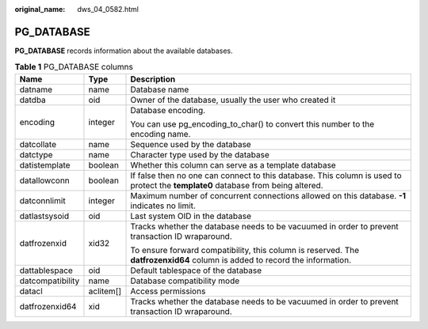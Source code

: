 :original_name: dws_04_0582.html

.. _dws_04_0582:

PG_DATABASE
===========

**PG_DATABASE** records information about the available databases.

.. table:: **Table 1** PG_DATABASE columns

   +-----------------------+-----------------------+----------------------------------------------------------------------------------------------------------------------------------+
   | Name                  | Type                  | Description                                                                                                                      |
   +=======================+=======================+==================================================================================================================================+
   | datname               | name                  | Database name                                                                                                                    |
   +-----------------------+-----------------------+----------------------------------------------------------------------------------------------------------------------------------+
   | datdba                | oid                   | Owner of the database, usually the user who created it                                                                           |
   +-----------------------+-----------------------+----------------------------------------------------------------------------------------------------------------------------------+
   | encoding              | integer               | Database encoding.                                                                                                               |
   |                       |                       |                                                                                                                                  |
   |                       |                       | You can use pg_encoding_to_char() to convert this number to the encoding name.                                                   |
   +-----------------------+-----------------------+----------------------------------------------------------------------------------------------------------------------------------+
   | datcollate            | name                  | Sequence used by the database                                                                                                    |
   +-----------------------+-----------------------+----------------------------------------------------------------------------------------------------------------------------------+
   | datctype              | name                  | Character type used by the database                                                                                              |
   +-----------------------+-----------------------+----------------------------------------------------------------------------------------------------------------------------------+
   | datistemplate         | boolean               | Whether this column can serve as a template database                                                                             |
   +-----------------------+-----------------------+----------------------------------------------------------------------------------------------------------------------------------+
   | datallowconn          | boolean               | If false then no one can connect to this database. This column is used to protect the **template0** database from being altered. |
   +-----------------------+-----------------------+----------------------------------------------------------------------------------------------------------------------------------+
   | datconnlimit          | integer               | Maximum number of concurrent connections allowed on this database. **-1** indicates no limit.                                    |
   +-----------------------+-----------------------+----------------------------------------------------------------------------------------------------------------------------------+
   | datlastsysoid         | oid                   | Last system OID in the database                                                                                                  |
   +-----------------------+-----------------------+----------------------------------------------------------------------------------------------------------------------------------+
   | datfrozenxid          | xid32                 | Tracks whether the database needs to be vacuumed in order to prevent transaction ID wraparound.                                  |
   |                       |                       |                                                                                                                                  |
   |                       |                       | To ensure forward compatibility, this column is reserved. The **datfrozenxid64** column is added to record the information.      |
   +-----------------------+-----------------------+----------------------------------------------------------------------------------------------------------------------------------+
   | dattablespace         | oid                   | Default tablespace of the database                                                                                               |
   +-----------------------+-----------------------+----------------------------------------------------------------------------------------------------------------------------------+
   | datcompatibility      | name                  | Database compatibility mode                                                                                                      |
   +-----------------------+-----------------------+----------------------------------------------------------------------------------------------------------------------------------+
   | datacl                | aclitem[]             | Access permissions                                                                                                               |
   +-----------------------+-----------------------+----------------------------------------------------------------------------------------------------------------------------------+
   | datfrozenxid64        | xid                   | Tracks whether the database needs to be vacuumed in order to prevent transaction ID wraparound.                                  |
   +-----------------------+-----------------------+----------------------------------------------------------------------------------------------------------------------------------+

